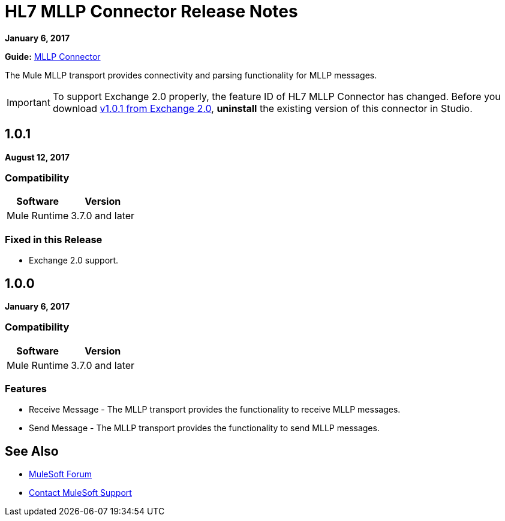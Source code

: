 = HL7 MLLP Connector Release Notes
:keywords: release notes, connectors, mllp, transport

*January 6, 2017*

*Guide:* link:/healthcare-toolkit/v/3.0/mllp-connector[MLLP Connector]

The Mule MLLP transport provides connectivity and parsing functionality for MLLP messages.

[IMPORTANT]
To support Exchange 2.0 properly, the feature ID of HL7 MLLP Connector has changed. Before you download  https://anypoint.mulesoft.com/exchange/org.mule.modules.hl7-connector.mule-transport-mllp.mule-mllp-ui-eclipse/mule-transport-mllp-studio/[v1.0.1 from Exchange 2.0], **uninstall** the existing version of this connector in Studio.

== 1.0.1

*August 12, 2017*

=== Compatibility

[%header%autowidth.spread]
|===
|Software |Version
|Mule Runtime |3.7.0 and later
|===

=== Fixed in this Release

* Exchange 2.0 support.

== 1.0.0

*January 6, 2017*

=== Compatibility

[%header%autowidth.spread]
|===
|Software |Version
|Mule Runtime |3.7.0 and later
|===

=== Features

* Receive Message - The MLLP transport provides the functionality to receive MLLP messages.
* Send Message - The MLLP transport provides the functionality to send MLLP messages.

== See Also

* https://forums.mulesoft.com[MuleSoft Forum]
* https://support.mulesoft.com[Contact MuleSoft Support]
